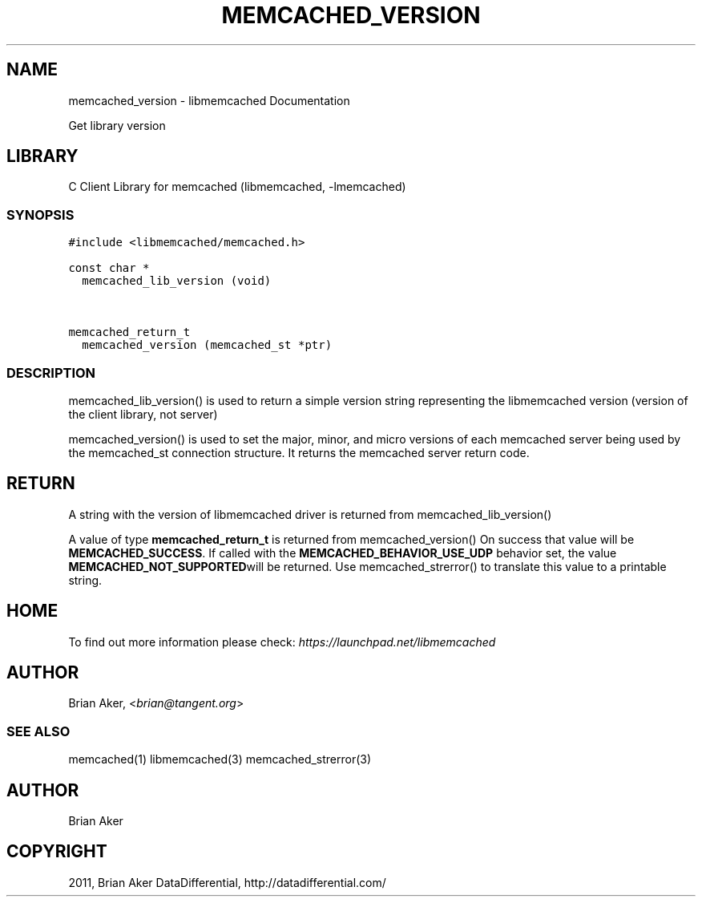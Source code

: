 .TH "MEMCACHED_VERSION" "3" "April 13, 2011" "0.47" "libmemcached"
.SH NAME
memcached_version \- libmemcached Documentation
.
.nr rst2man-indent-level 0
.
.de1 rstReportMargin
\\$1 \\n[an-margin]
level \\n[rst2man-indent-level]
level margin: \\n[rst2man-indent\\n[rst2man-indent-level]]
-
\\n[rst2man-indent0]
\\n[rst2man-indent1]
\\n[rst2man-indent2]
..
.de1 INDENT
.\" .rstReportMargin pre:
. RS \\$1
. nr rst2man-indent\\n[rst2man-indent-level] \\n[an-margin]
. nr rst2man-indent-level +1
.\" .rstReportMargin post:
..
.de UNINDENT
. RE
.\" indent \\n[an-margin]
.\" old: \\n[rst2man-indent\\n[rst2man-indent-level]]
.nr rst2man-indent-level -1
.\" new: \\n[rst2man-indent\\n[rst2man-indent-level]]
.in \\n[rst2man-indent\\n[rst2man-indent-level]]u
..
.\" Man page generated from reStructeredText.
.
.sp
Get library version
.SH LIBRARY
.sp
C Client Library for memcached (libmemcached, \-lmemcached)
.SS SYNOPSIS
.sp
.nf
.ft C
#include <libmemcached/memcached.h>

const char *
  memcached_lib_version (void)


memcached_return_t
  memcached_version (memcached_st *ptr)
.ft P
.fi
.SS DESCRIPTION
.sp
memcached_lib_version() is used to return a simple version string representing
the libmemcached version (version of the client library, not server)
.sp
memcached_version() is used to set the major, minor, and micro versions of each
memcached server being used by the memcached_st connection structure. It returns the
memcached server return code.
.SH RETURN
.sp
A string with the version of libmemcached driver is returned from
memcached_lib_version()
.sp
A value of type \fBmemcached_return_t\fP is returned from memcached_version()
On success that value will be \fBMEMCACHED_SUCCESS\fP. If called with the
\fBMEMCACHED_BEHAVIOR_USE_UDP\fP behavior set, the value \fBMEMCACHED_NOT_SUPPORTED\fPwill be returned. Use memcached_strerror() to translate this value to
a printable string.
.SH HOME
.sp
To find out more information please check:
\fI\%https://launchpad.net/libmemcached\fP
.SH AUTHOR
.sp
Brian Aker, <\fI\%brian@tangent.org\fP>
.SS SEE ALSO
.sp
memcached(1) libmemcached(3) memcached_strerror(3)
.SH AUTHOR
Brian Aker
.SH COPYRIGHT
2011, Brian Aker DataDifferential, http://datadifferential.com/
.\" Generated by docutils manpage writer.
.\" 
.
